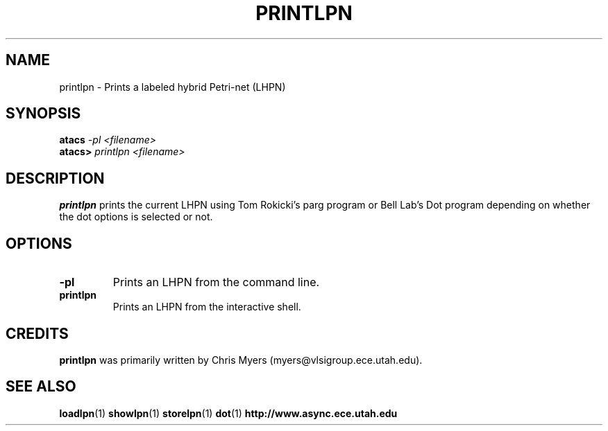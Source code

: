 .TH PRINTLPN 1 "13 December 2006" "" ""
.SH NAME
printlpn \- Prints a labeled hybrid Petri-net (LHPN)
.SH SYNOPSIS
.nf
.BI atacs " -pl <filename>"
.br
.BI atacs> " printlpn <filename>"
.fi
.SH DESCRIPTION
.B printlpn
prints the current LHPN 
using Tom Rokicki's parg program or Bell Lab's Dot program depending on
whether the dot options is selected or not.
.SH OPTIONS
.TP
.BI \-pl
Prints an LHPN from the command line.
.TP
.BI printlpn
Prints an LHPN from the interactive shell.
.SH CREDITS
.B printlpn
was primarily written by Chris Myers (myers@vlsigroup.ece.utah.edu).
.SH "SEE ALSO"
.BR loadlpn (1)
.BR showlpn (1)
.BR storelpn (1)
.BR dot (1)
.BR http://www.async.ece.utah.edu
